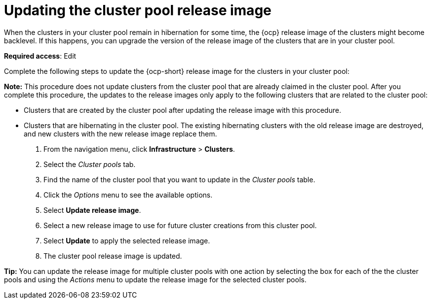 [#updating-the-cluster-pool-release-image]
= Updating the cluster pool release image

When the clusters in your cluster pool remain in hibernation for some time, the {ocp} release image of the clusters might become backlevel. If this happens, you can upgrade the version of the release image of the clusters that are in your cluster pool.  

*Required access*: Edit

Complete the following steps to update the {ocp-short} release image for the clusters in your cluster pool:

*Note:* This procedure does not update clusters from the cluster pool that are already claimed in the cluster pool. After you complete this procedure, the updates to the release images only apply to the following clusters that are related to the cluster pool:

* Clusters that are created by the cluster pool after updating the release image with this procedure. 
* Clusters that are hibernating in the cluster pool. The existing hibernating clusters with the old release image are destroyed, and new clusters with the new release image replace them. 


. From the navigation menu, click *Infrastructure* > *Clusters*.

. Select the _Cluster pools_ tab.

. Find the name of the cluster pool that you want to update in the _Cluster pools_ table.

. Click the _Options_ menu to see the available options.

. Select *Update release image*.

. Select a new release image to use for future cluster creations from this cluster pool.
      
. Select *Update* to apply the selected release image.

. The cluster pool release image is updated. 

*Tip:* You can update the release image for multiple cluster pools with one action by selecting the box for each of the the cluster pools and using the _Actions_ menu to update the release image for the selected cluster pools.
